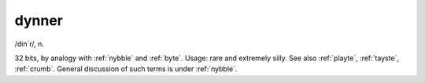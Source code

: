 .. _dynner:

============================================================
dynner
============================================================

/din´r/, n\.

32 bits, by analogy with :ref:`nybble` and :ref:`byte`\.
Usage: rare and extremely silly.
See also :ref:`playte`\, :ref:`tayste`\, :ref:`crumb`\.
General discussion of such terms is under :ref:`nybble`\.

